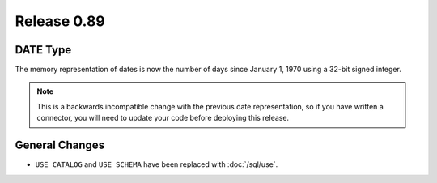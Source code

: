 ============
Release 0.89
============

DATE Type
---------
The memory representation of dates is now the number of days since January 1, 1970
using a 32-bit signed integer.

.. note::
    This is a backwards incompatible change with the previous date
    representation, so if you have written a connector, you will need to update
    your code before deploying this release.

General Changes
---------------

* ``USE CATALOG`` and ``USE SCHEMA`` have been replaced with :doc:`/sql/use`.
